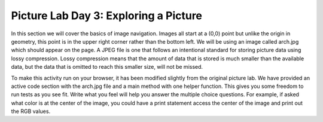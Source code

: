 
Picture Lab Day 3: Exploring a Picture
=======================================
In this section we will cover the basics of image navigation. Images all start at a (0,0) point but unlike the origin in geometry, this point is in the upper right corner rather than the bottom left.
We will be using an image called arch.jpg which should appear on the page. A JPEG file is one that follows an intentional standard for storing picture data using lossy compression. Lossy compression
means that the amount of data that is stored is much smaller than the available data, but the data that is omitted to reach this smaller size, will not be missed.

To make this activity run on your browser, it has been modified slightly from the original picture lab. We have provided an active code section with the arch.jpg file and a main method with one helper function. This gives you some freedom to run tests as you see fit.
Write what you feel will help you answer the multiple choice questions. For example, if asked what color is at the center of the image, you could have a print statement access the center of the image and print out the RGB values.

.. datafile:: arch2.jpg
   :image:
   :fromfile: ../../_static/arch.jpg
   :hide:

.. activecode:: challenge-8-8-picture
    :language: java
    :datafile: pictureClasses.jar, arch2.jpg

    Write helper methods that you call in main to help you answer the multiple choice questions below. You can try running the code to see what effect your methods have had on the image or what output is printed.
    ~~~~
    import java.awt.*;
    import java.awt.font.*;
    import java.awt.geom.*;
    import java.awt.image.BufferedImage;
    import java.text.*;
    import java.util.*;
    import java.util.List;

    /**
     * A class that represents a picture.  This class inherits from
     * SimplePicture and allows the student to add functionality to
     * the Picture class.
     *
     * @author Barbara Ericson ericson@cc.gatech.edu
     */
    public class Picture extends SimplePicture
    {
      ///////////////////// constructors //////////////////////////////////

      /**
       * Constructor that takes no arguments
       */
      public Picture ()
      {
        /* not needed but use it to show students the implicit call to super()
         * child constructors always call a parent constructor
         */
        super();
      }

      /**
       * Constructor that takes a file name and creates the picture
       * @param fileName the name of the file to create the picture from
       */
      public Picture(String fileName)
      {
        // let the parent class handle this fileName
        super(fileName);
      }

      /**
       * Constructor that takes the height and width
       * @param height the height of the desired picture
       * @param width the width of the desired picture
       */
      public Picture(int height, int width)
      {
        // let the parent class handle this width and height
        super(width,height);
      }

      /**
       * Constructor that takes a picture and creates a
       * copy of that picture
       * @param copyPicture the picture to copy
       */
      public Picture(Picture copyPicture)
      {
        // let the parent class do the copy
        super(copyPicture);
      }

      /**
       * Constructor that takes a buffered image
       * @param image the buffered image to use
       */
      public Picture(BufferedImage image)
      {
        super(image);
      }
      ////////////////////// methods ///////////////////////////////////////

      /**
       * Method to return a string with information about this picture.
       * @return a string with information about the picture such as fileName,
       * height and width.
       */
      public String toString()
      {
        String output = "Picture, filename " + getFileName() +
          " height " + getHeight()
          + " width " + getWidth();
        return output;

      }

      /**
        zeroBlue() method sets the blue values at all pixels to zero
     */
      public void hint()
      {
        Pixel[][] pixels = this.getPixels2D();

        for (int i = pixels.length - 25; i < pixels.length; ++i) {
          for (int j = pixels[0].length - 25; j < pixels[0].length; ++i) {
              pixels[i][j].setBlue(0);
              pixels[i][j].setGreen(0);
          }
        }
        System.out.println("look at the bounds of these loops and the results of the code, what does this tell you about the indexing of an image?");
      }


     /* Add new methods here if needed.
     */

      /* Main method for exploring
       */
      public static void main(String[] args)
      {
        Picture arch = new Picture("arch.jpg");
        arch.show();
        arch.hint();
        arch.show();

      }
    }


.. mchoice:: picture-day3-0a
   :answer_a: 0
   :answer_b: 180
   :answer_c: 240
   :answer_d: 90
   :correct: a
   :feedback_a: Correct
   :feedback_b: Try running some more tests.
   :feedback_c: Try running some more tests.
   :feedback_d: Try running some more tests.
   :optional:

   What is the row index for the top left corner of the picture?

.. mchoice:: picture-day3-1a
   :answer_a: 0
   :answer_b: 180
   :answer_c: 240
   :answer_d: 90
   :correct: a
   :feedback_a: Correct
   :feedback_b: Try running some more tests.
   :feedback_c: Try running some more tests.
   :feedback_d: Try running some more tests.
   :optional:

   What is the column index for the top left corner of the picture?

.. mchoice:: picture-day3-2a
   :answer_a: 60
   :answer_b: 180
   :answer_c: 320
   :answer_d: 90
   :correct: b
   :feedback_a: Try running some more tests.
   :feedback_b: Correct
   :feedback_c: Try running some more tests.
   :feedback_d: Try running some more tests.
   :optional:

   What is the right most column index?

.. mchoice:: picture-day3-3a
   :answer_a: 180
   :answer_b: 0
   :answer_c: 90
   :answer_d: 240
   :correct: d
   :feedback_a: Try running some more tests.
   :feedback_b: Try running some more tests.
   :feedback_c: Try running some more tests.
   :feedback_d: Correct
   :optional:

   What is the bottom most row index?

.. mchoice:: picture-day3-4a
   :answer_a: The row increases starting at the left and ending at the right.
   :answer_b: The row increases starting at the right and ending at the left.
   :answer_c: The row increases starting at the top and ending at the bottom.
   :answer_d: The row increases starting at the bottom and ending at the top.
   :correct: c
   :feedback_a: Try running some more tests.
   :feedback_b: Try running some more tests.
   :feedback_c: Correct.
   :feedback_d: Try running some more tests.
   :optional:

   Does the row index increase from left to right or top to bottom?

.. mchoice:: picture-day3-5a
   :answer_a: The column increases starting at the left and ending at the right.
   :answer_b: The column increases starting at the right and ending at the left.
   :answer_c: The column increases starting at the top and ending at the bottom.
   :answer_d: The column increases starting at the bottom and ending at the top.
   :correct: a
   :feedback_a: Correct
   :feedback_b: Try running some more tests.
   :feedback_c: Try running some more tests.
   :feedback_d: Try running some more tests.
   :optional:

   Does the column index increase from left to right or top to bottom?

.. mchoice:: picture-day3-6a
   :answer_a: This is when data is lost in the resizing of an image.
   :answer_b: The intentional decreasing of resolution by merging adjacent pixels.
   :answer_c: When an image is magnified to the point where the pixels look like small squares.
   :answer_d: The modification of individual pixels similar to what was practiced in 8.2.6
   :correct: c
   :feedback_a: try again.
   :feedback_b: try again.
   :feedback_c: Correct
   :feedback_d: try again.
   :optional:

   What is pixelation?
